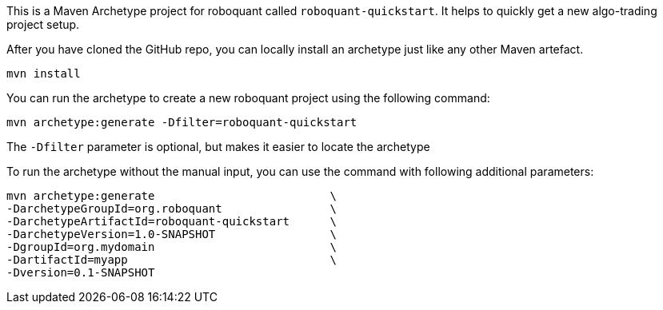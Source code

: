 This is a Maven Archetype project for roboquant called `roboquant-quickstart`. It helps to quickly get a new algo-trading project setup.

After you have cloned the GitHub repo, you can locally install an archetype just like any other Maven artefact.

[source,shell]
----
mvn install
----

You can run the archetype to create a new roboquant project using the following command:

[source,shell]
----
mvn archetype:generate -Dfilter=roboquant-quickstart
----

The `-Dfilter` parameter is optional, but makes it easier to locate the archetype

To run the archetype without the manual input, you can use the command with following additional parameters:

[source,shell]
----
mvn archetype:generate                          \
-DarchetypeGroupId=org.roboquant                \
-DarchetypeArtifactId=roboquant-quickstart      \
-DarchetypeVersion=1.0-SNAPSHOT                 \
-DgroupId=org.mydomain                          \
-DartifactId=myapp                              \
-Dversion=0.1-SNAPSHOT
----
